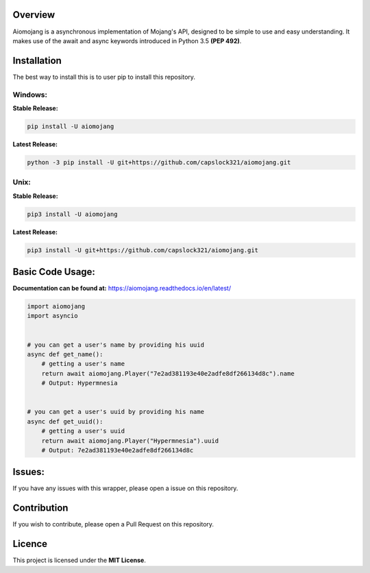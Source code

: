 Overview
===============================

.. image:: https://readthedocs.org/projects/aiomojang/badge/?version=master
    :target: https://aiomojang.readthedocs.io/en/master/?badge=master
    :alt: Documentation Status
.. image:: https://img.shields.io/pypi/v/aiomojang?color=red&label=aiomojang   
    :alt: PyPI
.. image:: https://img.shields.io/github/license/capslock321/aiomojang   
    :alt: GitHub
    
Aiomojang is a asynchronous implementation of Mojang's API, designed to be simple to use and easy understanding.
It makes use of the await and async keywords introduced in Python 3.5 **(PEP 492)**.

Installation
===============================
The best way to install this is to user pip to install this repository.

Windows:
------------------

**Stable Release:**

.. code-block:: bash
    
    pip install -U aiomojang
    
**Latest Release:**

.. code-block:: bash
    
    python -3 pip install -U git+https://github.com/capslock321/aiomojang.git
    
Unix:
------------------

**Stable Release:**

.. code-block:: bash
    
    pip3 install -U aiomojang

**Latest Release:**

.. code-block:: bash
    
    pip3 install -U git+https://github.com/capslock321/aiomojang.git
    
    
Basic Code Usage:
===============================

**Documentation can be found at:** https://aiomojang.readthedocs.io/en/latest/

.. code-block:: python
    
    import aiomojang
    import asyncio


    # you can get a user's name by providing his uuid
    async def get_name():
        # getting a user's name
        return await aiomojang.Player("7e2ad381193e40e2adfe8df266134d8c").name
        # Output: Hypermnesia


    # you can get a user's uuid by providing his name
    async def get_uuid():
        # getting a user's uuid
        return await aiomojang.Player("Hypermnesia").uuid
        # Output: 7e2ad381193e40e2adfe8df266134d8c
        
Issues:
================================
If you have any issues with this wrapper, please open a issue on this repository.

Contribution
================================
If you wish to contribute, please open a Pull Request on this repository.

Licence
================================
This project is licensed under the **MIT License**.
